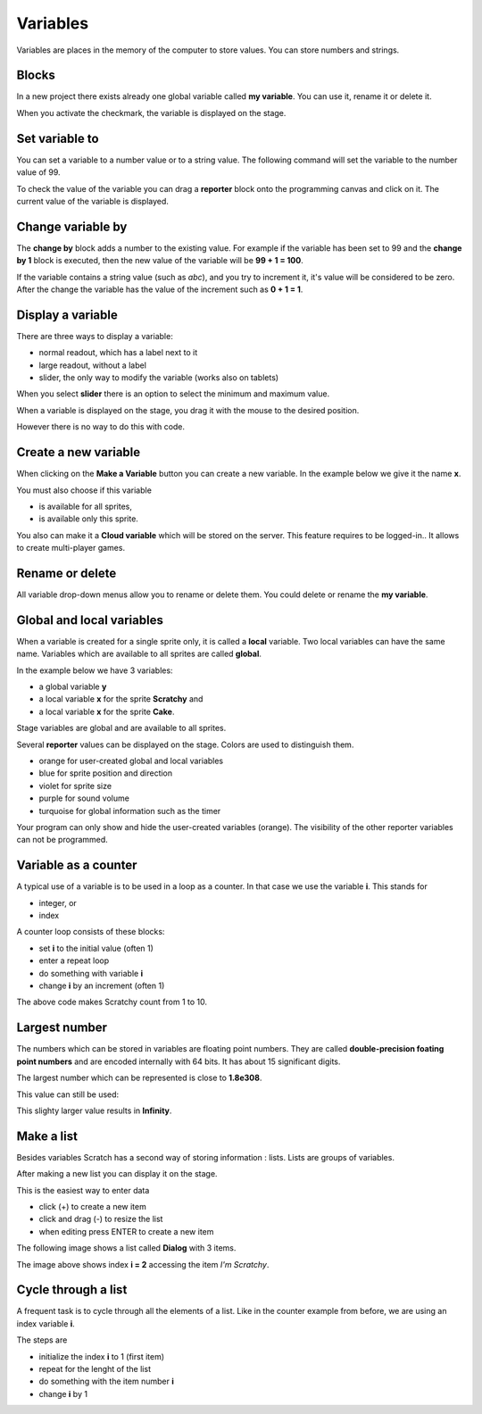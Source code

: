 Variables
=========

Variables are places in the memory of the computer to store values. 
You can store numbers and strings. 

Blocks
------

In a new project there exists already one global variable called **my variable**. 
You can use it, rename it or delete it.

When you activate the checkmark, the variable is displayed on the stage.

.. image:: var_blocks.png

Set variable to
---------------

You can set a variable to a number value or to a string value. 
The following command will set the variable to the number value of 99.

.. image:: var_set.png

To check the value of the variable you can drag a **reporter** block 
onto the programming canvas and click on it.
The current value of the variable is displayed.

.. image:: var_report.png

Change variable by
------------------

The **change by** block adds a number to the existing value.
For example if the variable has been set to 99 and the **change by 1** 
block is executed, then the new value of the variable will be **99 + 1 = 100**.

.. image:: var_change.png

If the variable contains a string value (such as *abc*), and you try to increment it, 
it's value will be considered to be zero. 
After the change the variable has the value of the increment such as **0 + 1 = 1**.

.. image:: var_change_abc.png


Display a variable
------------------

There are three ways to display a variable:

- normal readout, which has a label next to it
- large readout, without a label
- slider, the only way to modify the variable (works also on tablets)

.. image:: var_display.png

When you select **slider** there is an option to select the minimum and maximum value.

.. image:: var_slider_range.png

When a variable is displayed on the stage, 
you drag it with the mouse to the desired position.

However there is no way to do this with code.

Create a new variable
---------------------

When clicking on the **Make a Variable** button you can create a new variable.
In the example below we give it the name **x**.

You must also choose if this variable

- is available for all sprites,
- is available only this sprite.

You also can make it a **Cloud variable** which will be stored on the server.
This feature requires to be logged-in.. It allows to create multi-player games.

.. image:: var_new.png

Rename or delete
----------------

All variable drop-down menus allow you to rename or delete them.
You could delete or rename the **my variable**. 

.. image:: var_rename.png


Global and local variables
--------------------------

When a variable is created for a single sprite only, it is called a **local** variable.
Two local variables can have the same name.
Variables which are available to all sprites are called **global**.

In the example below we have 3 variables: 

- a global variable **y**
- a local variable **x** for the sprite **Scratchy** and
- a local variable **x**  for the sprite **Cake**.

.. image:: var_global_local.png

Stage variables are global and are available to all sprites.

Several **reporter** values can be displayed on the stage.
Colors are used to distinguish them.

- orange for user-created global and local variables
- blue for sprite position and direction
- violet for sprite size
- purple for sound volume
- turquoise for global information such as the timer

.. image:: var_global.png

Your program can only show and hide the user-created variables (orange).
The visibility of the other reporter variables can not be programmed.

Variable as a counter
---------------------

A typical use of a variable is to be used in a loop as a counter.
In that case we use the variable **i**. This stands for 

- integer, or 
- index

A counter loop consists of these blocks:

- set **i** to the initial value (often 1)
- enter a repeat loop
- do something with variable **i**
- change **i** by an increment (often 1)

.. image:: var_counter.png

The above code makes Scratchy count from 1 to 10.

.. image:: var_counter2.png

Largest number
--------------

The numbers which can be stored in variables are floating point numbers. 
They are called **double-precision foating point numbers** and are encoded internally with 64 bits.
It has about 15 significant digits.

The largest number which can be represented is close to **1.8e308**. 

This value can still be used:

.. image:: var_intmax.png

This slighty larger value results in **Infinity**.

.. image:: var_intmax2.png


Make a list
-----------

Besides variables Scratch has a second way of storing information : lists.
Lists are groups of variables. 

.. image:: list_new.png

After making a new list you can display it on the stage.

.. image:: list_new2.png

This is the easiest way to enter data

- click (+) to create a new item
- click and drag (-) to resize the list
- when editing press ENTER to create a new item

The following image shows a list called **Dialog** with 3 items.

.. image:: list_dialog.png

The image above shows index **i = 2** accessing the item *I'm Scratchy*.

Cycle through a list
--------------------

A frequent task is to cycle through all the elements of a list. 
Like in the counter example from before, we are using an index variable **i**.

The steps are

- initialize the index **i** to 1 (first item)
- repeat for the lenght of the list
- do something with the item number **i**
- change **i** by 1

.. image:: list_loop.png